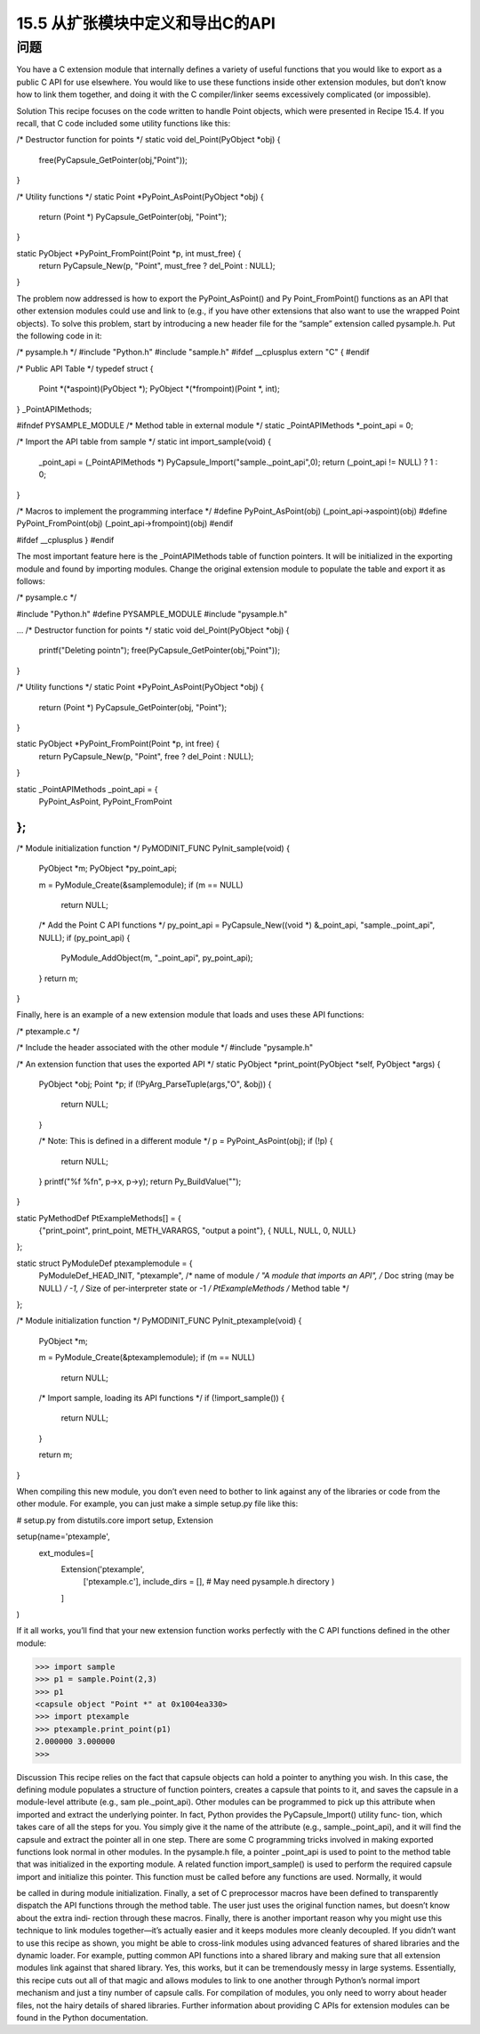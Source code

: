 ==============================
15.5 从扩张模块中定义和导出C的API
==============================

----------
问题
----------
You have a C extension module that internally defines a variety of useful functions that
you would like to export as a public C API for use elsewhere. You would like to use these
functions inside other extension modules, but don’t know how to link them together,
and doing it with the C compiler/linker seems excessively complicated (or impossible).

Solution
This recipe focuses on the code written to handle Point objects, which were presented
in Recipe 15.4. If you recall, that C code included some utility functions like this:

/* Destructor function for points */
static void del_Point(PyObject *obj) {

  free(PyCapsule_GetPointer(obj,"Point"));
}

/* Utility functions */
static Point *PyPoint_AsPoint(PyObject *obj) {
  return (Point *) PyCapsule_GetPointer(obj, "Point");
}

static PyObject *PyPoint_FromPoint(Point *p, int must_free) {
  return PyCapsule_New(p, "Point", must_free ? del_Point : NULL);
}

The  problem  now  addressed  is  how  to  export  the  PyPoint_AsPoint()  and  Py
Point_FromPoint() functions as an API that other extension modules could use and
link to (e.g., if you have other extensions that also want to use the wrapped  Point
objects).
To solve this problem, start by introducing a new header file for the “sample” extension
called pysample.h. Put the following code in it:

/* pysample.h */
#include "Python.h"
#include "sample.h"
#ifdef __cplusplus
extern "C" {
#endif

/* Public API Table */
typedef struct {
  Point *(*aspoint)(PyObject *);
  PyObject *(*frompoint)(Point *, int);
} _PointAPIMethods;

#ifndef PYSAMPLE_MODULE
/* Method table in external module */
static _PointAPIMethods *_point_api = 0;

/* Import the API table from sample */
static int import_sample(void) {
  _point_api = (_PointAPIMethods *) PyCapsule_Import("sample._point_api",0);
  return (_point_api != NULL) ? 1 : 0;
}

/* Macros to implement the programming interface */
#define PyPoint_AsPoint(obj) (_point_api->aspoint)(obj)
#define PyPoint_FromPoint(obj) (_point_api->frompoint)(obj)
#endif

#ifdef __cplusplus
}
#endif

The most important feature here is the _PointAPIMethods table of function pointers. It
will be initialized in the exporting module and found by importing modules.
Change the original extension module to populate the table and export it as follows:

/* pysample.c */

#include "Python.h"
#define PYSAMPLE_MODULE
#include "pysample.h"

...
/* Destructor function for points */
static void del_Point(PyObject *obj) {
  printf("Deleting point\n");
  free(PyCapsule_GetPointer(obj,"Point"));
}

/* Utility functions */
static Point *PyPoint_AsPoint(PyObject *obj) {
  return (Point *) PyCapsule_GetPointer(obj, "Point");
}

static PyObject *PyPoint_FromPoint(Point *p, int free) {
  return PyCapsule_New(p, "Point", free ? del_Point : NULL);
}

static _PointAPIMethods _point_api = {
  PyPoint_AsPoint,
  PyPoint_FromPoint
};
...

/* Module initialization function */
PyMODINIT_FUNC
PyInit_sample(void) {
  PyObject *m;
  PyObject *py_point_api;

  m = PyModule_Create(&samplemodule);
  if (m == NULL)
    return NULL;

  /* Add the Point C API functions */
  py_point_api = PyCapsule_New((void *) &_point_api, "sample._point_api", NULL);
  if (py_point_api) {
    PyModule_AddObject(m, "_point_api", py_point_api);
  }
  return m;
}

Finally, here is an example of a new extension module that loads and uses these API
functions:

/* ptexample.c */

/* Include the header associated with the other module */
#include "pysample.h"

/* An extension function that uses the exported API */
static PyObject *print_point(PyObject *self, PyObject *args) {
  PyObject *obj;
  Point *p;
  if (!PyArg_ParseTuple(args,"O", &obj)) {
    return NULL;
  }

  /* Note: This is defined in a different module */
  p = PyPoint_AsPoint(obj);
  if (!p) {
    return NULL;
  }
  printf("%f %f\n", p->x, p->y);
  return Py_BuildValue("");
}

static PyMethodDef PtExampleMethods[] = {
  {"print_point", print_point, METH_VARARGS, "output a point"},
  { NULL, NULL, 0, NULL}
};

static struct PyModuleDef ptexamplemodule = {
  PyModuleDef_HEAD_INIT,
  "ptexample",           /* name of module */
  "A module that imports an API",  /* Doc string (may be NULL) */
  -1,                 /* Size of per-interpreter state or -1 */
  PtExampleMethods       /* Method table */
};

/* Module initialization function */
PyMODINIT_FUNC
PyInit_ptexample(void) {
  PyObject *m;

  m = PyModule_Create(&ptexamplemodule);
  if (m == NULL)
    return NULL;

  /* Import sample, loading its API functions */
  if (!import_sample()) {
    return NULL;
  }

  return m;
}

When compiling this new module, you don’t even need to bother to link against any of
the libraries or code from the other module. For example, you can just make a simple
setup.py file like this:

# setup.py
from distutils.core import setup, Extension

setup(name='ptexample',
      ext_modules=[
        Extension('ptexample',
                  ['ptexample.c'],
                  include_dirs = [],  # May need pysample.h directory
                  )
        ]
)

If it all works, you’ll find that your new extension function works perfectly with the C
API functions defined in the other module:

>>> import sample
>>> p1 = sample.Point(2,3)
>>> p1
<capsule object "Point *" at 0x1004ea330>
>>> import ptexample
>>> ptexample.print_point(p1)
2.000000 3.000000
>>>

Discussion
This recipe relies on the fact that capsule objects can hold a pointer to anything you
wish. In this case, the defining module populates a structure of function pointers, creates
a capsule that points to it, and saves the capsule in a module-level attribute (e.g., sam
ple._point_api).
Other modules can be programmed to pick up this attribute when imported and extract
the underlying pointer. In fact, Python provides the PyCapsule_Import() utility func‐
tion, which takes care of all the steps for you. You simply give it the name of the attribute
(e.g., sample._point_api), and it will find the capsule and extract the pointer all in one
step.
There are some C programming tricks involved in making exported functions look
normal in other modules. In the pysample.h file, a pointer _point_api is used to point
to the method table that was initialized in the exporting module. A related function
import_sample() is used to perform the required capsule import and initialize this
pointer. This function must be called before any functions are used. Normally, it would

be called in during module initialization. Finally, a set of C preprocessor macros have
been defined to transparently dispatch the API functions through the method table.
The user just uses the original function names, but doesn’t know about the extra indi‐
rection through these macros.
Finally, there is another important reason why you might use this technique to link
modules together—it’s actually easier and it keeps modules more cleanly decoupled. If
you didn’t want to use this recipe as shown, you might be able to cross-link modules
using advanced features of shared libraries and the dynamic loader. For example, putting
common API functions into a shared library and making sure that all extension modules
link against that shared library. Yes, this works, but it can be tremendously messy in
large systems. Essentially, this recipe cuts out all of that magic and allows modules to
link to one another through Python’s normal import mechanism and just a tiny number
of capsule calls. For compilation of modules, you only need to worry about header files,
not the hairy details of shared libraries.
Further information about providing C APIs for extension modules can be found in the
Python documentation.
